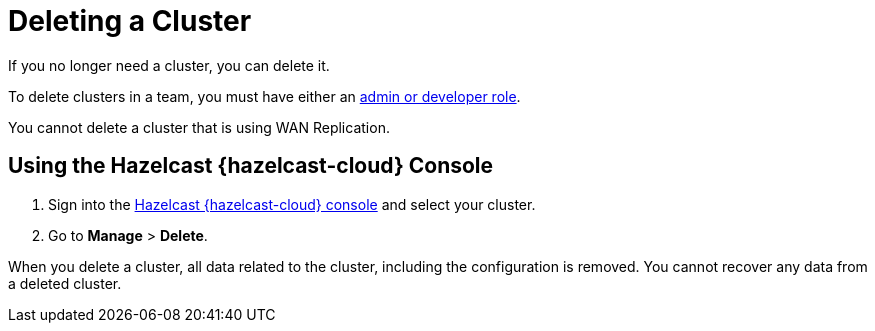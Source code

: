 = Deleting a Cluster
:description: If you no longer need a cluster, you can delete it.

{description}

To delete clusters in a team, you must have either an xref:teams-and-users.adoc[admin or developer role].

You cannot delete a cluster that is using WAN Replication.

== Using the Hazelcast {hazelcast-cloud} Console

. Sign into the link:{page-cloud-console}[Hazelcast {hazelcast-cloud} console] and select your cluster.

. Go to *Manage* > *Delete*.

When you delete a cluster, all data related to the cluster, including the configuration is removed. You cannot recover any data from a deleted cluster.